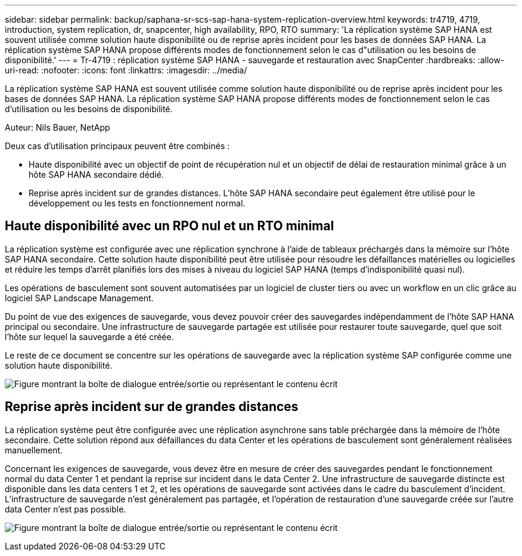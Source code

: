 ---
sidebar: sidebar 
permalink: backup/saphana-sr-scs-sap-hana-system-replication-overview.html 
keywords: tr4719, 4719, introduction, system replication, dr, snapcenter, high availability, RPO, RTO 
summary: 'La réplication système SAP HANA est souvent utilisée comme solution haute disponibilité ou de reprise après incident pour les bases de données SAP HANA. La réplication système SAP HANA propose différents modes de fonctionnement selon le cas d"utilisation ou les besoins de disponibilité.' 
---
= Tr-4719 : réplication système SAP HANA - sauvegarde et restauration avec SnapCenter
:hardbreaks:
:allow-uri-read: 
:nofooter: 
:icons: font
:linkattrs: 
:imagesdir: ../media/


[role="lead"]
La réplication système SAP HANA est souvent utilisée comme solution haute disponibilité ou de reprise après incident pour les bases de données SAP HANA. La réplication système SAP HANA propose différents modes de fonctionnement selon le cas d'utilisation ou les besoins de disponibilité.

Auteur: Nils Bauer, NetApp

Deux cas d'utilisation principaux peuvent être combinés :

* Haute disponibilité avec un objectif de point de récupération nul et un objectif de délai de restauration minimal grâce à un hôte SAP HANA secondaire dédié.
* Reprise après incident sur de grandes distances. L'hôte SAP HANA secondaire peut également être utilisé pour le développement ou les tests en fonctionnement normal.




== Haute disponibilité avec un RPO nul et un RTO minimal

La réplication système est configurée avec une réplication synchrone à l'aide de tableaux préchargés dans la mémoire sur l'hôte SAP HANA secondaire. Cette solution haute disponibilité peut être utilisée pour résoudre les défaillances matérielles ou logicielles et réduire les temps d'arrêt planifiés lors des mises à niveau du logiciel SAP HANA (temps d'indisponibilité quasi nul).

Les opérations de basculement sont souvent automatisées par un logiciel de cluster tiers ou avec un workflow en un clic grâce au logiciel SAP Landscape Management.

Du point de vue des exigences de sauvegarde, vous devez pouvoir créer des sauvegardes indépendamment de l'hôte SAP HANA principal ou secondaire. Une infrastructure de sauvegarde partagée est utilisée pour restaurer toute sauvegarde, quel que soit l'hôte sur lequel la sauvegarde a été créée.

Le reste de ce document se concentre sur les opérations de sauvegarde avec la réplication système SAP configurée comme une solution haute disponibilité.

image:saphana-sr-scs-image1.png["Figure montrant la boîte de dialogue entrée/sortie ou représentant le contenu écrit"]



== Reprise après incident sur de grandes distances

La réplication système peut être configurée avec une réplication asynchrone sans table préchargée dans la mémoire de l'hôte secondaire. Cette solution répond aux défaillances du data Center et les opérations de basculement sont généralement réalisées manuellement.

Concernant les exigences de sauvegarde, vous devez être en mesure de créer des sauvegardes pendant le fonctionnement normal du data Center 1 et pendant la reprise sur incident dans le data Center 2. Une infrastructure de sauvegarde distincte est disponible dans les data centers 1 et 2, et les opérations de sauvegarde sont activées dans le cadre du basculement d'incident. L'infrastructure de sauvegarde n'est généralement pas partagée, et l'opération de restauration d'une sauvegarde créée sur l'autre data Center n'est pas possible.

image:saphana-sr-scs-image2.png["Figure montrant la boîte de dialogue entrée/sortie ou représentant le contenu écrit"]
